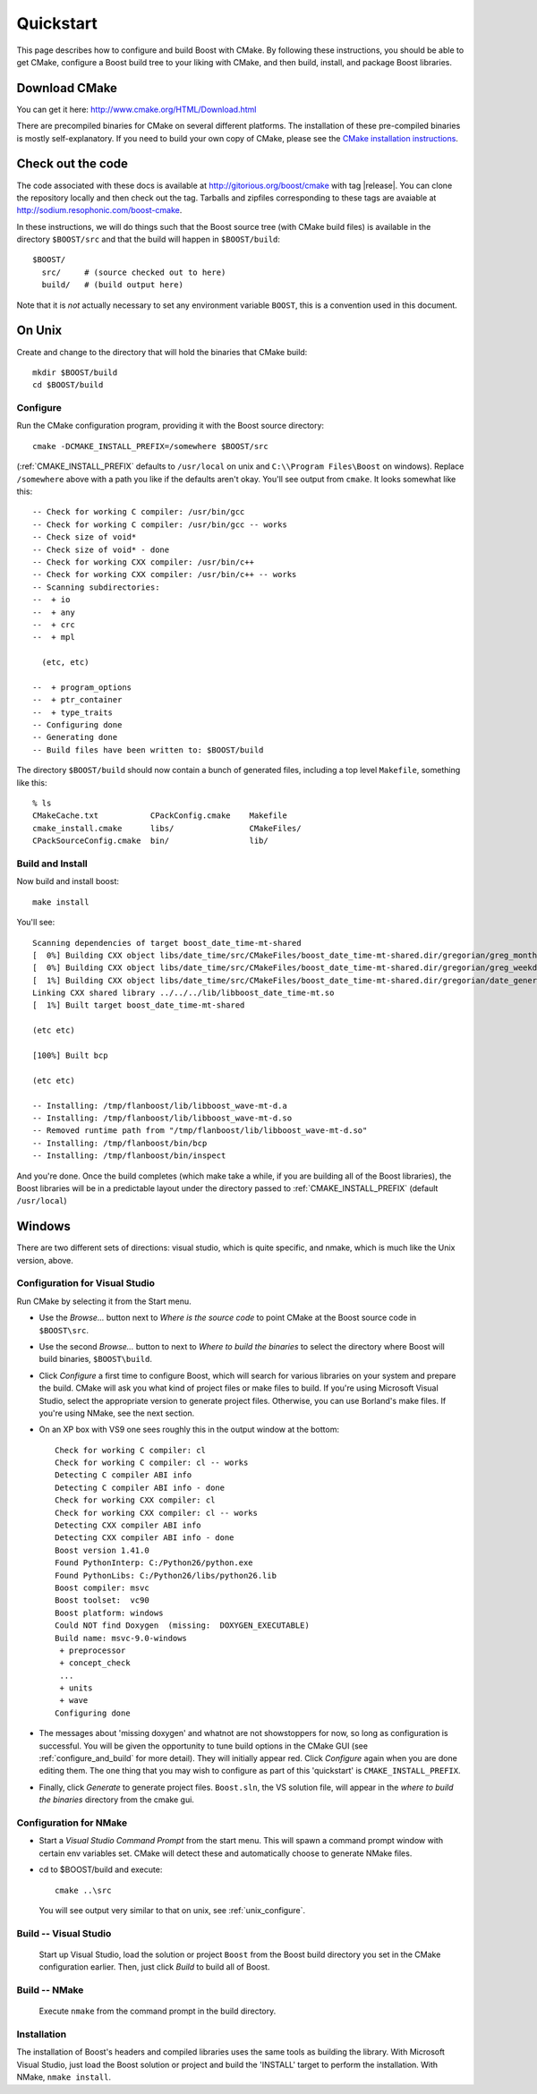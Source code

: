 .. boost-cmake documentation master file, created by
   sphinx-quickstart on Mon May 11 08:53:19 2009.
   You can adapt this file completely to your liking, but it should at least
   contain the root `toctree` directive.

.. _quickstart:

Quickstart
==========

This page describes how to configure and build Boost with CMake. By
following these instructions, you should be able to get CMake,
configure a Boost build tree to your liking with CMake, and then
build, install, and package Boost libraries.

Download CMake
--------------

You can get it here:  http://www.cmake.org/HTML/Download.html

There are precompiled binaries for CMake on several different
platforms. The installation of these pre-compiled binaries is mostly
self-explanatory. If you need to build your own copy of CMake, please
see the `CMake installation instructions
<http://www.cmake.org/HTML/Install.html>`_.  

Check out the code
------------------

The code associated with these docs is available at
http://gitorious.org/boost/cmake with tag |release|.  You can clone
the repository locally and then check out the tag.  Tarballs and
zipfiles corresponding to these tags are avaiable at
http://sodium.resophonic.com/boost-cmake.

In these instructions, we will do things such that the Boost source
tree (with CMake build files) is available in the directory
``$BOOST/src`` and that the build will happen in ``$BOOST/build``::

  $BOOST/
    src/     # (source checked out to here)
    build/   # (build output here) 

Note that it is *not* actually necessary to set any environment
variable ``BOOST``, this is a convention used in this document.
 
On Unix
-------

Create and change to the directory that will hold the binaries that
CMake build::

  mkdir $BOOST/build 
  cd $BOOST/build

.. _unix_configure:

Configure
^^^^^^^^^

Run the CMake configuration program, providing it with the Boost
source directory::

  cmake -DCMAKE_INSTALL_PREFIX=/somewhere $BOOST/src 

(:ref:`CMAKE_INSTALL_PREFIX` defaults to ``/usr/local`` on unix and
``C:\\Program Files\Boost`` on windows).  Replace ``/somewhere`` above
with a path you like if the defaults aren't okay.  You'll see output
from ``cmake``.  It looks somewhat like this::

  -- Check for working C compiler: /usr/bin/gcc
  -- Check for working C compiler: /usr/bin/gcc -- works
  -- Check size of void*
  -- Check size of void* - done
  -- Check for working CXX compiler: /usr/bin/c++
  -- Check for working CXX compiler: /usr/bin/c++ -- works
  -- Scanning subdirectories:
  --  + io
  --  + any
  --  + crc
  --  + mpl
  
    (etc, etc)
  
  --  + program_options
  --  + ptr_container
  --  + type_traits
  -- Configuring done
  -- Generating done
  -- Build files have been written to: $BOOST/build

The directory ``$BOOST/build`` should now contain a bunch of generated
files, including a top level ``Makefile``, something like this::

  % ls
  CMakeCache.txt           CPackConfig.cmake    Makefile  
  cmake_install.cmake      libs/                CMakeFiles/     
  CPackSourceConfig.cmake  bin/                 lib/

Build and Install
^^^^^^^^^^^^^^^^^

Now build and install boost::

  make install

You'll see::

  Scanning dependencies of target boost_date_time-mt-shared
  [  0%] Building CXX object libs/date_time/src/CMakeFiles/boost_date_time-mt-shared.dir/gregorian/greg_month.cpp.o
  [  0%] Building CXX object libs/date_time/src/CMakeFiles/boost_date_time-mt-shared.dir/gregorian/greg_weekday.cpp.o
  [  1%] Building CXX object libs/date_time/src/CMakeFiles/boost_date_time-mt-shared.dir/gregorian/date_generators.cpp.o
  Linking CXX shared library ../../../lib/libboost_date_time-mt.so
  [  1%] Built target boost_date_time-mt-shared

  (etc etc)

  [100%] Built bcp

  (etc etc)

  -- Installing: /tmp/flanboost/lib/libboost_wave-mt-d.a
  -- Installing: /tmp/flanboost/lib/libboost_wave-mt-d.so
  -- Removed runtime path from "/tmp/flanboost/lib/libboost_wave-mt-d.so"
  -- Installing: /tmp/flanboost/bin/bcp
  -- Installing: /tmp/flanboost/bin/inspect

And you're done. Once the build completes (which make take a while, if
you are building all of the Boost libraries), the Boost libraries will
be in a predictable layout under the directory passed to
:ref:`CMAKE_INSTALL_PREFIX` (default ``/usr/local``)

Windows
-------

There are two different sets of directions: visual studio, which is
quite specific, and nmake, which is much like the Unix version, above.

.. index:: Visual Studio

.. _vs_configure:

Configuration for Visual Studio
^^^^^^^^^^^^^^^^^^^^^^^^^^^^^^^

Run CMake by selecting it from the Start menu. 

* Use the *Browse...* button next to *Where is the source code* to
  point CMake at the Boost source code in ``$BOOST\src``.
* Use the second *Browse...* button to next to *Where to build the
  binaries* to select the directory where Boost will build binaries,
  ``$BOOST\build``.
* Click *Configure* a first time to configure Boost, which will search
  for various libraries on your system and prepare the build.  CMake
  will ask you what kind of project files or make files to build. If
  you're using Microsoft Visual Studio, select the appropriate version
  to generate project files. Otherwise, you can use Borland's make
  files.  If you're using NMake, see the next section.
* On an XP box with VS9 one sees roughly this in the output window at
  the bottom::

    Check for working C compiler: cl
    Check for working C compiler: cl -- works
    Detecting C compiler ABI info
    Detecting C compiler ABI info - done
    Check for working CXX compiler: cl
    Check for working CXX compiler: cl -- works
    Detecting CXX compiler ABI info
    Detecting CXX compiler ABI info - done
    Boost version 1.41.0
    Found PythonInterp: C:/Python26/python.exe
    Found PythonLibs: C:/Python26/libs/python26.lib
    Boost compiler: msvc
    Boost toolset:  vc90
    Boost platform: windows
    Could NOT find Doxygen  (missing:  DOXYGEN_EXECUTABLE)
    Build name: msvc-9.0-windows
     + preprocessor
     + concept_check
     ...
     + units
     + wave
    Configuring done    

* The messages about 'missing doxygen' and whatnot are not
  showstoppers for now, so long as configuration is successful.  You
  will be given the opportunity to tune build options in the CMake GUI
  (see :ref:`configure_and_build` for more detail). They will
  initially appear red.  Click *Configure* again when you are done
  editing them.  The one thing that you may wish to configure as part
  of this 'quickstart' is ``CMAKE_INSTALL_PREFIX``.
* Finally, click *Generate* to generate project files.  ``Boost.sln``,
  the VS solution file, will appear in the *where to build the
  binaries* directory from the cmake gui.

.. index:: NMake
.. _NMake:

Configuration for NMake
^^^^^^^^^^^^^^^^^^^^^^^

* Start a `Visual Studio Command Prompt` from the start menu.  This
  will spawn a command prompt window with certain env variables set.
  CMake will detect these and automatically choose to generate NMake
  files.

* cd to $BOOST/build and execute::

    cmake ..\src

  You will see output very similar to that on unix, see
  :ref:`unix_configure`.

Build -- Visual Studio
^^^^^^^^^^^^^^^^^^^^^^

  Start up Visual Studio, load the solution or project ``Boost`` from
  the Boost build directory you set in the CMake configuration
  earlier. Then, just click *Build* to build all of Boost.

Build -- NMake
^^^^^^^^^^^^^^

  Execute ``nmake`` from the command prompt in the build directory.

Installation
^^^^^^^^^^^^

The installation of Boost's headers and compiled libraries uses the
same tools as building the library. With Microsoft Visual Studio, just
load the Boost solution or project and build the 'INSTALL' target to
perform the installation.  With NMake, ``nmake install``.

